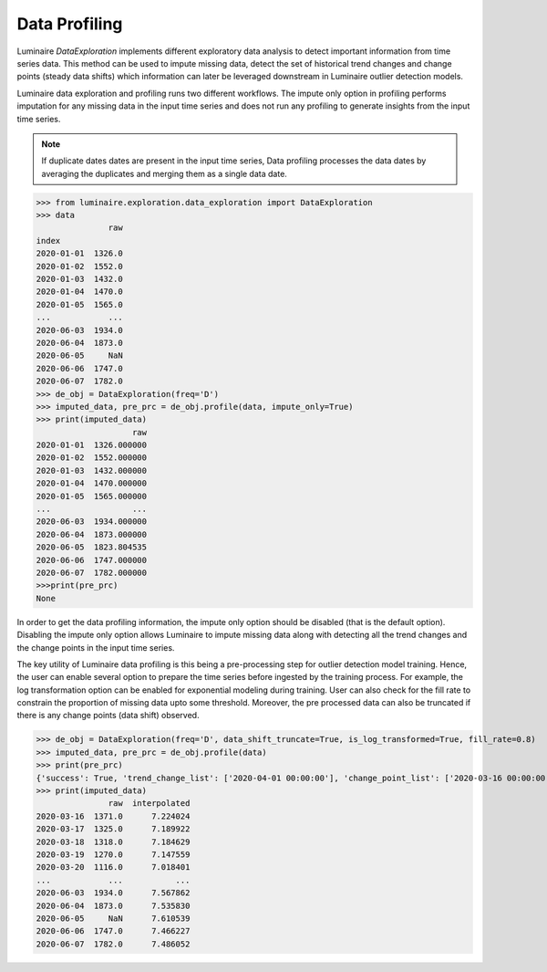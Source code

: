 Data Profiling
==============

Luminaire *DataExploration* implements different exploratory data analysis to detect important information from time series data. This method can be used to impute missing data, detect the set of historical trend changes and change points (steady data shifts) which information can later be leveraged downstream in Luminaire outlier detection models.

.. image:: profile_head.png
   :scale: 50%

Luminaire data exploration and profiling runs two different workflows. The impute only option in profiling performs imputation for any missing data in the input time series and does not run any profiling to generate insights from the input time series.

.. NOTE::
    If duplicate dates dates are present in the input time series, Data profiling processes the data dates by averaging
    the duplicates and merging them as a single data date.


>>> from luminaire.exploration.data_exploration import DataExploration
>>> data
               raw
index              
2020-01-01  1326.0
2020-01-02  1552.0
2020-01-03  1432.0
2020-01-04  1470.0
2020-01-05  1565.0
...            ...
2020-06-03  1934.0
2020-06-04  1873.0
2020-06-05     NaN
2020-06-06  1747.0
2020-06-07  1782.0
>>> de_obj = DataExploration(freq='D')
>>> imputed_data, pre_prc = de_obj.profile(data, impute_only=True)
>>> print(imputed_data)
                    raw
2020-01-01  1326.000000
2020-01-02  1552.000000
2020-01-03  1432.000000
2020-01-04  1470.000000
2020-01-05  1565.000000
...                 ...
2020-06-03  1934.000000
2020-06-04  1873.000000
2020-06-05  1823.804535
2020-06-06  1747.000000
2020-06-07  1782.000000
>>>print(pre_prc)
None

In order to get the data profiling information, the impute only option should be disabled (that is the default option). Disabling the impute only option allows Luminaire to impute missing data along with detecting all the trend changes and the change points in the input time series.

The key utility of Luminaire data profiling is this being a pre-processing step for outlier detection model training. Hence, the user can enable several option to prepare the time series before ingested by the training process. For example, the log transformation option can be enabled for exponential modeling during training. User can also check for the fill rate to constrain the proportion of missing data upto some threshold. Moreover, the pre processed data can also be truncated if there is any change points (data shift) observed.

.. image:: pre_prc.png
   :scale: 30%

>>> de_obj = DataExploration(freq='D', data_shift_truncate=True, is_log_transformed=True, fill_rate=0.8)
>>> imputed_data, pre_prc = de_obj.profile(data)
>>> print(pre_prc)
{'success': True, 'trend_change_list': ['2020-04-01 00:00:00'], 'change_point_list': ['2020-03-16 00:00:00'], 'is_log_transformed': 1, 'min_ts_mean': None, 'ts_start': '2020-01-01 00:00:00', 'ts_end': '2020-06-07 00:00:00'}
>>> print(imputed_data)
               raw  interpolated
2020-03-16  1371.0      7.224024
2020-03-17  1325.0      7.189922
2020-03-18  1318.0      7.184629
2020-03-19  1270.0      7.147559
2020-03-20  1116.0      7.018401
...            ...           ...
2020-06-03  1934.0      7.567862
2020-06-04  1873.0      7.535830
2020-06-05     NaN      7.610539
2020-06-06  1747.0      7.466227
2020-06-07  1782.0      7.486052














